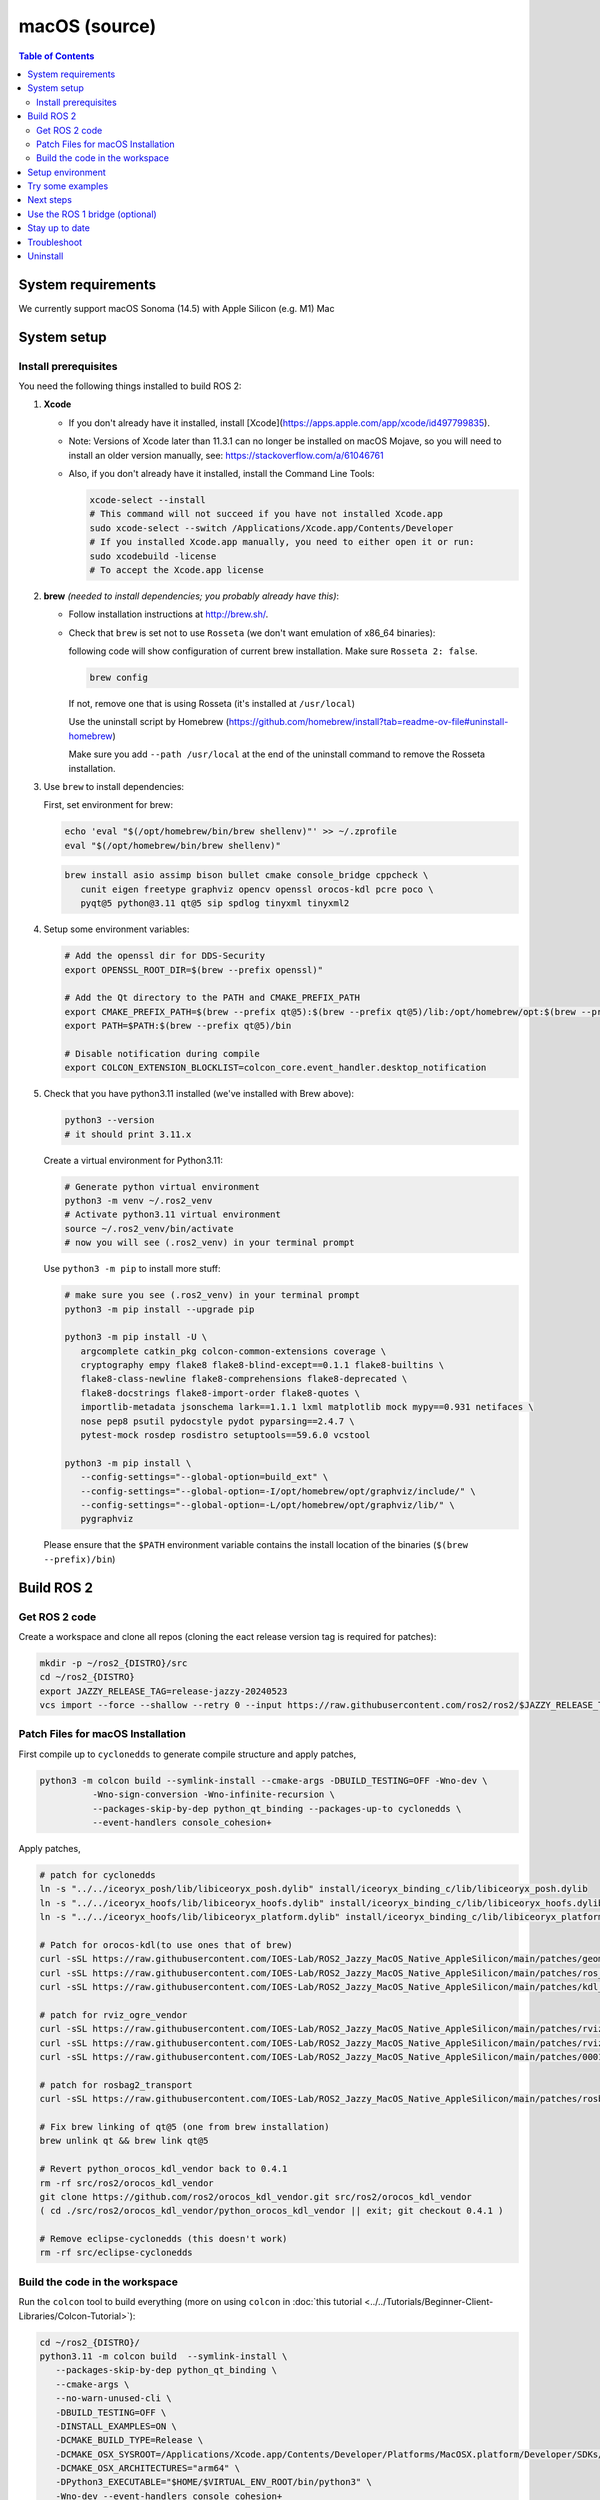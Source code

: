 .. redirect-from::

  Installation/Rolling/OSX-Development-Setup
  Installation/macOS-Development-Setup

macOS (source)
==============

.. contents:: Table of Contents
   :depth: 2
   :local:

System requirements
-------------------

We currently support macOS Sonoma (14.5) with Apple Silicon (e.g. M1) Mac

System setup
------------

Install prerequisites
^^^^^^^^^^^^^^^^^^^^^

You need the following things installed to build ROS 2:


#.
   **Xcode**

   * If you don't already have it installed, install [Xcode](https://apps.apple.com/app/xcode/id497799835).
   * Note: Versions of Xcode later than 11.3.1 can no longer be installed on macOS Mojave, so you will need to install an older version manually, see: https://stackoverflow.com/a/61046761
   * Also, if you don't already have it installed, install the Command Line Tools:

     .. code-block:: bash

        xcode-select --install
        # This command will not succeed if you have not installed Xcode.app
        sudo xcode-select --switch /Applications/Xcode.app/Contents/Developer
        # If you installed Xcode.app manually, you need to either open it or run:
        sudo xcodebuild -license
        # To accept the Xcode.app license

#.
   **brew** *(needed to install dependencies; you probably already have this)*:


   * Follow installation instructions at http://brew.sh/.

   *
     Check that ``brew`` is set not to use ``Rosseta`` (we don't want emulation of x86_64 binaries):

     following code will show configuration of current brew installation. Make sure ``Rosseta 2: false``.

     .. code-block:: bash

        brew config

     If not, remove one that is using Rosseta (it's installed at ``/usr/local``)

     Use the uninstall script by Homebrew (https://github.com/homebrew/install?tab=readme-ov-file#uninstall-homebrew)

     Make sure you add ``--path /usr/local`` at the end of the uninstall command to remove the Rosseta installation.

#.
   Use ``brew`` to install dependencies:

   First, set environment for brew:

   .. code-block:: bash

      echo 'eval "$(/opt/homebrew/bin/brew shellenv)"' >> ~/.zprofile
      eval "$(/opt/homebrew/bin/brew shellenv)"

   .. code-block:: bash

      brew install asio assimp bison bullet cmake console_bridge cppcheck \
         cunit eigen freetype graphviz opencv openssl orocos-kdl pcre poco \
         pyqt@5 python@3.11 qt@5 sip spdlog tinyxml tinyxml2

#.
   Setup some environment variables:

   .. code-block:: bash

      # Add the openssl dir for DDS-Security
      export OPENSSL_ROOT_DIR=$(brew --prefix openssl)"

      # Add the Qt directory to the PATH and CMAKE_PREFIX_PATH
      export CMAKE_PREFIX_PATH=$(brew --prefix qt@5):$(brew --prefix qt@5)/lib:/opt/homebrew/opt:$(brew --prefix)/lib
      export PATH=$PATH:$(brew --prefix qt@5)/bin

      # Disable notification during compile
      export COLCON_EXTENSION_BLOCKLIST=colcon_core.event_handler.desktop_notification

#.
   Check that you have python3.11 installed (we've installed with Brew above):

   .. code-block:: bash

      python3 --version
      # it should print 3.11.x

   Create a virtual environment for Python3.11:

   .. code-block:: bash

      # Generate python virtual environment
      python3 -m venv ~/.ros2_venv
      # Activate python3.11 virtual environment
      source ~/.ros2_venv/bin/activate
      # now you will see (.ros2_venv) in your terminal prompt

   Use ``python3 -m pip`` to install more stuff:

   .. code-block:: bash

      # make sure you see (.ros2_venv) in your terminal prompt
      python3 -m pip install --upgrade pip

      python3 -m pip install -U \
         argcomplete catkin_pkg colcon-common-extensions coverage \
         cryptography empy flake8 flake8-blind-except==0.1.1 flake8-builtins \
         flake8-class-newline flake8-comprehensions flake8-deprecated \
         flake8-docstrings flake8-import-order flake8-quotes \
         importlib-metadata jsonschema lark==1.1.1 lxml matplotlib mock mypy==0.931 netifaces \
         nose pep8 psutil pydocstyle pydot pyparsing==2.4.7 \
         pytest-mock rosdep rosdistro setuptools==59.6.0 vcstool

      python3 -m pip install \
         --config-settings="--global-option=build_ext" \
         --config-settings="--global-option=-I/opt/homebrew/opt/graphviz/include/" \
         --config-settings="--global-option=-L/opt/homebrew/opt/graphviz/lib/" \
         pygraphviz

   Please ensure that the ``$PATH`` environment variable contains the install location of the binaries (``$(brew --prefix)/bin``)


Build ROS 2
-----------

Get ROS 2 code
^^^^^^^^^^^^^^

Create a workspace and clone all repos (cloning the eact release version tag is required for patches):

.. code-block:: bash

   mkdir -p ~/ros2_{DISTRO}/src
   cd ~/ros2_{DISTRO}
   export JAZZY_RELEASE_TAG=release-jazzy-20240523
   vcs import --force --shallow --retry 0 --input https://raw.githubusercontent.com/ros2/ros2/$JAZZY_RELEASE_TAG/ros2.repos src

Patch Files for macOS Installation
^^^^^^^^^^^^^^^^^^^^^^^^^^^^^^^^^^

First compile up to ``cyclonedds`` to generate compile structure and apply patches,

.. code-block:: bash

   python3 -m colcon build --symlink-install --cmake-args -DBUILD_TESTING=OFF -Wno-dev \
             -Wno-sign-conversion -Wno-infinite-recursion \
             --packages-skip-by-dep python_qt_binding --packages-up-to cyclonedds \
             --event-handlers console_cohesion+

Apply patches,

.. code-block:: bash

   # patch for cyclonedds
   ln -s "../../iceoryx_posh/lib/libiceoryx_posh.dylib" install/iceoryx_binding_c/lib/libiceoryx_posh.dylib
   ln -s "../../iceoryx_hoofs/lib/libiceoryx_hoofs.dylib" install/iceoryx_binding_c/lib/libiceoryx_hoofs.dylib
   ln -s "../../iceoryx_hoofs/lib/libiceoryx_platform.dylib" install/iceoryx_binding_c/lib/libiceoryx_platform.dylib

   # Patch for orocos-kdl(to use ones that of brew)
   curl -sSL https://raw.githubusercontent.com/IOES-Lab/ROS2_Jazzy_MacOS_Native_AppleSilicon/main/patches/geometry2_tf2_eigen_kdl.patch | patch -p1 -Ns
   curl -sSL https://raw.githubusercontent.com/IOES-Lab/ROS2_Jazzy_MacOS_Native_AppleSilicon/main/patches/ros_visualization_interactive_markers.patch | patch -p1 -Ns
   curl -sSL https://raw.githubusercontent.com/IOES-Lab/ROS2_Jazzy_MacOS_Native_AppleSilicon/main/patches/kdl_parser.patch | patch -p1 -Ns

   # patch for rviz_ogre_vendor
   curl -sSL https://raw.githubusercontent.com/IOES-Lab/ROS2_Jazzy_MacOS_Native_AppleSilicon/main/patches/rviz_default_plugins.patch | patch -p1 -Ns
   curl -sSL https://raw.githubusercontent.com/IOES-Lab/ROS2_Jazzy_MacOS_Native_AppleSilicon/main/patches/rviz_ogre_vendor.patch | patch -p1 -Ns
   curl -sSL https://raw.githubusercontent.com/IOES-Lab/ROS2_Jazzy_MacOS_Native_AppleSilicon/main/patches/0001-pragma.patch | patch -p1 -Ns

   # patch for rosbag2_transport
   curl -sSL https://raw.githubusercontent.com/IOES-Lab/ROS2_Jazzy_MacOS_Native_AppleSilicon/main/patches/rosbag2_transport.patch | patch -p1 -Ns

   # Fix brew linking of qt@5 (one from brew installation)
   brew unlink qt && brew link qt@5

   # Revert python_orocos_kdl_vendor back to 0.4.1
   rm -rf src/ros2/orocos_kdl_vendor
   git clone https://github.com/ros2/orocos_kdl_vendor.git src/ros2/orocos_kdl_vendor
   ( cd ./src/ros2/orocos_kdl_vendor/python_orocos_kdl_vendor || exit; git checkout 0.4.1 )

   # Remove eclipse-cyclonedds (this doesn't work)
   rm -rf src/eclipse-cyclonedds


Build the code in the workspace
^^^^^^^^^^^^^^^^^^^^^^^^^^^^^^^

Run the ``colcon`` tool to build everything (more on using ``colcon`` in :doc:`this tutorial <../../Tutorials/Beginner-Client-Libraries/Colcon-Tutorial>`):

.. code-block:: bash

   cd ~/ros2_{DISTRO}/
   python3.11 -m colcon build  --symlink-install \
      --packages-skip-by-dep python_qt_binding \
      --cmake-args \
      --no-warn-unused-cli \
      -DBUILD_TESTING=OFF \
      -DINSTALL_EXAMPLES=ON \
      -DCMAKE_BUILD_TYPE=Release \
      -DCMAKE_OSX_SYSROOT=/Applications/Xcode.app/Contents/Developer/Platforms/MacOSX.platform/Developer/SDKs/MacOSX.sdk \
      -DCMAKE_OSX_ARCHITECTURES="arm64" \
      -DPython3_EXECUTABLE="$HOME/$VIRTUAL_ENV_ROOT/bin/python3" \
      -Wno-dev --event-handlers console_cohesion+

Note: due to an unresolved issue with SIP, Qt@5, and PyQt5, we need to disable ``python_qt_binding`` to have the build succeed.
This will be removed when the issue is resolved, see: https://github.com/ros-visualization/python_qt_binding/issues/103

Setup environment
-----------------

Source the ROS 2 setup file:

.. code-block:: bash

   # one-time activator
   . ~/ros2_{DISTRO}/install/setup.zsh
   # alias creation for future use
   echo "alias ros='source ~/ros2_{DISTRO}/install/setup.zsh'" >> ~/.zprofile
   # if you want it as default (always)
   echo "source ~/ros2_{DISTRO}/install/setup.zsh" >> ~/.zprofile

This will automatically set up the environment for any DDS vendors that support was built for.

Try some examples
-----------------

In one terminal, set up the ROS 2 environment as described above and then run a C++ ``talker``:

.. code-block:: bash

   ros2 run demo_nodes_cpp talker

In another terminal source the setup file and then run a Python ``listener``:

.. code-block:: bash

   ros2 run demo_nodes_py listener

You should see the ``talker`` saying that it's ``Publishing`` messages and the ``listener`` saying ``I heard`` those messages.
This verifies both the C++ and Python APIs are working properly.
Hooray!

The Rviz,

.. code-block:: bash

   rviz2


Next steps
----------

Continue with the `tutorials and demos <../../Tutorials>` to configure your environment, create your own workspace and packages, and learn ROS 2 core concepts.

Use the ROS 1 bridge (optional)
-------------------------------

The ROS 1 bridge can connect topics from ROS 1 to ROS 2 and vice-versa.
See the dedicated `documentation <https://github.com/ros2/ros1_bridge/blob/master/README.md>`__ on how to build and use the ROS 1 bridge.

Stay up to date
---------------

See :doc:`../Maintaining-a-Source-Checkout` to periodically refresh your source installation.

Troubleshoot
------------

Troubleshooting techniques can be found :ref:`here <macOS-troubleshooting>`.

Uninstall
---------

1. If you installed your workspace with colcon as instructed above, "uninstalling" could be just a matter of opening a new terminal and not sourcing the workspace's ``setup`` file.
   This way, your environment will behave as though there is no {DISTRO_TITLE} install on your system.

2. If you're also trying to free up space, you can delete the entire workspace directory with:

   .. code-block:: bash

      rm -rf ~/ros2_{DISTRO}
